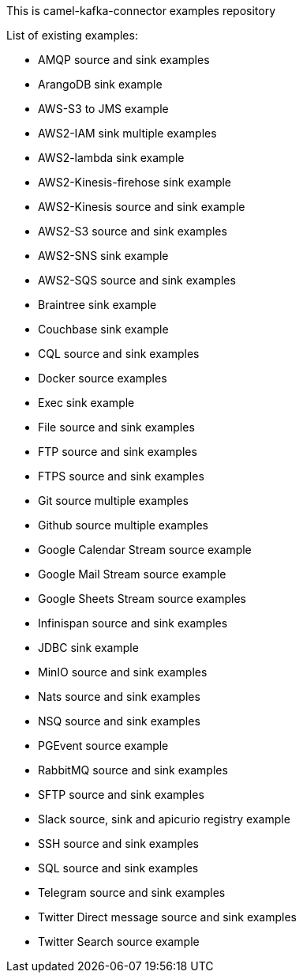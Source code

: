 This is camel-kafka-connector examples repository

List of existing examples:

- AMQP source and sink examples
- ArangoDB sink example
- AWS-S3 to JMS example
- AWS2-IAM sink multiple examples
- AWS2-lambda sink example
- AWS2-Kinesis-firehose sink example
- AWS2-Kinesis source and sink example
- AWS2-S3 source and sink examples
- AWS2-SNS sink example
- AWS2-SQS source and sink examples
- Braintree sink example
- Couchbase sink example
- CQL source and sink examples
- Docker source examples
- Exec sink example
- File source and sink examples
- FTP source and sink examples
- FTPS source and sink examples
- Git source multiple examples
- Github source multiple examples
- Google Calendar Stream source example
- Google Mail Stream source example
- Google Sheets Stream source examples
- Infinispan source and sink examples
- JDBC sink example
- MinIO source and sink examples
- Nats source and sink examples
- NSQ source and sink examples
- PGEvent source example
- RabbitMQ source and sink examples
- SFTP source and sink examples
- Slack source, sink and apicurio registry example
- SSH source and sink examples
- SQL source and sink examples
- Telegram source and sink examples
- Twitter Direct message source and sink examples
- Twitter Search source example
